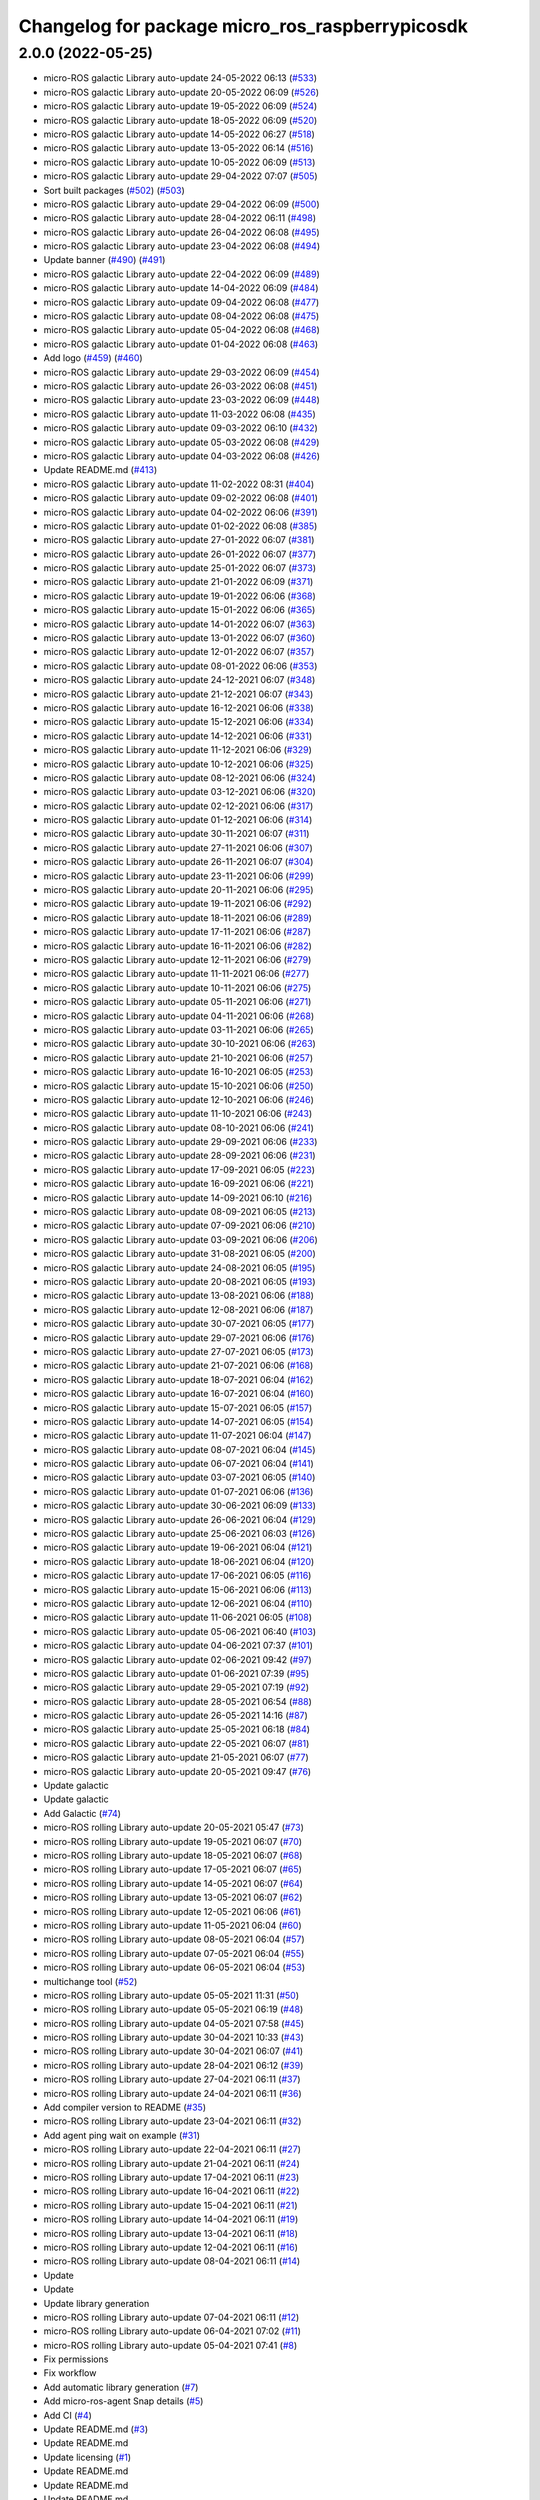 ^^^^^^^^^^^^^^^^^^^^^^^^^^^^^^^^^^^^^^^^^^^^^^^^
Changelog for package micro_ros_raspberrypicosdk
^^^^^^^^^^^^^^^^^^^^^^^^^^^^^^^^^^^^^^^^^^^^^^^^

2.0.0 (2022-05-25)
------------------
* micro-ROS galactic Library auto-update 24-05-2022 06:13 (`#533 <https://github.com/micro-ROS/micro_ros_raspberrypi_pico_sdk/issues/533>`_)
* micro-ROS galactic Library auto-update 20-05-2022 06:09 (`#526 <https://github.com/micro-ROS/micro_ros_raspberrypi_pico_sdk/issues/526>`_)
* micro-ROS galactic Library auto-update 19-05-2022 06:09 (`#524 <https://github.com/micro-ROS/micro_ros_raspberrypi_pico_sdk/issues/524>`_)
* micro-ROS galactic Library auto-update 18-05-2022 06:09 (`#520 <https://github.com/micro-ROS/micro_ros_raspberrypi_pico_sdk/issues/520>`_)
* micro-ROS galactic Library auto-update 14-05-2022 06:27 (`#518 <https://github.com/micro-ROS/micro_ros_raspberrypi_pico_sdk/issues/518>`_)
* micro-ROS galactic Library auto-update 13-05-2022 06:14 (`#516 <https://github.com/micro-ROS/micro_ros_raspberrypi_pico_sdk/issues/516>`_)
* micro-ROS galactic Library auto-update 10-05-2022 06:09 (`#513 <https://github.com/micro-ROS/micro_ros_raspberrypi_pico_sdk/issues/513>`_)
* micro-ROS galactic Library auto-update 29-04-2022 07:07 (`#505 <https://github.com/micro-ROS/micro_ros_raspberrypi_pico_sdk/issues/505>`_)
* Sort built packages (`#502 <https://github.com/micro-ROS/micro_ros_raspberrypi_pico_sdk/issues/502>`_) (`#503 <https://github.com/micro-ROS/micro_ros_raspberrypi_pico_sdk/issues/503>`_)
* micro-ROS galactic Library auto-update 29-04-2022 06:09 (`#500 <https://github.com/micro-ROS/micro_ros_raspberrypi_pico_sdk/issues/500>`_)
* micro-ROS galactic Library auto-update 28-04-2022 06:11 (`#498 <https://github.com/micro-ROS/micro_ros_raspberrypi_pico_sdk/issues/498>`_)
* micro-ROS galactic Library auto-update 26-04-2022 06:08 (`#495 <https://github.com/micro-ROS/micro_ros_raspberrypi_pico_sdk/issues/495>`_)
* micro-ROS galactic Library auto-update 23-04-2022 06:08 (`#494 <https://github.com/micro-ROS/micro_ros_raspberrypi_pico_sdk/issues/494>`_)
* Update banner (`#490 <https://github.com/micro-ROS/micro_ros_raspberrypi_pico_sdk/issues/490>`_) (`#491 <https://github.com/micro-ROS/micro_ros_raspberrypi_pico_sdk/issues/491>`_)
* micro-ROS galactic Library auto-update 22-04-2022 06:09 (`#489 <https://github.com/micro-ROS/micro_ros_raspberrypi_pico_sdk/issues/489>`_)
* micro-ROS galactic Library auto-update 14-04-2022 06:09 (`#484 <https://github.com/micro-ROS/micro_ros_raspberrypi_pico_sdk/issues/484>`_)
* micro-ROS galactic Library auto-update 09-04-2022 06:08 (`#477 <https://github.com/micro-ROS/micro_ros_raspberrypi_pico_sdk/issues/477>`_)
* micro-ROS galactic Library auto-update 08-04-2022 06:08 (`#475 <https://github.com/micro-ROS/micro_ros_raspberrypi_pico_sdk/issues/475>`_)
* micro-ROS galactic Library auto-update 05-04-2022 06:08 (`#468 <https://github.com/micro-ROS/micro_ros_raspberrypi_pico_sdk/issues/468>`_)
* micro-ROS galactic Library auto-update 01-04-2022 06:08 (`#463 <https://github.com/micro-ROS/micro_ros_raspberrypi_pico_sdk/issues/463>`_)
* Add logo (`#459 <https://github.com/micro-ROS/micro_ros_raspberrypi_pico_sdk/issues/459>`_) (`#460 <https://github.com/micro-ROS/micro_ros_raspberrypi_pico_sdk/issues/460>`_)
* micro-ROS galactic Library auto-update 29-03-2022 06:09 (`#454 <https://github.com/micro-ROS/micro_ros_raspberrypi_pico_sdk/issues/454>`_)
* micro-ROS galactic Library auto-update 26-03-2022 06:08 (`#451 <https://github.com/micro-ROS/micro_ros_raspberrypi_pico_sdk/issues/451>`_)
* micro-ROS galactic Library auto-update 23-03-2022 06:09 (`#448 <https://github.com/micro-ROS/micro_ros_raspberrypi_pico_sdk/issues/448>`_)
* micro-ROS galactic Library auto-update 11-03-2022 06:08 (`#435 <https://github.com/micro-ROS/micro_ros_raspberrypi_pico_sdk/issues/435>`_)
* micro-ROS galactic Library auto-update 09-03-2022 06:10 (`#432 <https://github.com/micro-ROS/micro_ros_raspberrypi_pico_sdk/issues/432>`_)
* micro-ROS galactic Library auto-update 05-03-2022 06:08 (`#429 <https://github.com/micro-ROS/micro_ros_raspberrypi_pico_sdk/issues/429>`_)
* micro-ROS galactic Library auto-update 04-03-2022 06:08 (`#426 <https://github.com/micro-ROS/micro_ros_raspberrypi_pico_sdk/issues/426>`_)
* Update README.md (`#413 <https://github.com/micro-ROS/micro_ros_raspberrypi_pico_sdk/issues/413>`_)
* micro-ROS galactic Library auto-update 11-02-2022 08:31 (`#404 <https://github.com/micro-ROS/micro_ros_raspberrypi_pico_sdk/issues/404>`_)
* micro-ROS galactic Library auto-update 09-02-2022 06:08 (`#401 <https://github.com/micro-ROS/micro_ros_raspberrypi_pico_sdk/issues/401>`_)
* micro-ROS galactic Library auto-update 04-02-2022 06:06 (`#391 <https://github.com/micro-ROS/micro_ros_raspberrypi_pico_sdk/issues/391>`_)
* micro-ROS galactic Library auto-update 01-02-2022 06:08 (`#385 <https://github.com/micro-ROS/micro_ros_raspberrypi_pico_sdk/issues/385>`_)
* micro-ROS galactic Library auto-update 27-01-2022 06:07 (`#381 <https://github.com/micro-ROS/micro_ros_raspberrypi_pico_sdk/issues/381>`_)
* micro-ROS galactic Library auto-update 26-01-2022 06:07 (`#377 <https://github.com/micro-ROS/micro_ros_raspberrypi_pico_sdk/issues/377>`_)
* micro-ROS galactic Library auto-update 25-01-2022 06:07 (`#373 <https://github.com/micro-ROS/micro_ros_raspberrypi_pico_sdk/issues/373>`_)
* micro-ROS galactic Library auto-update 21-01-2022 06:09 (`#371 <https://github.com/micro-ROS/micro_ros_raspberrypi_pico_sdk/issues/371>`_)
* micro-ROS galactic Library auto-update 19-01-2022 06:06 (`#368 <https://github.com/micro-ROS/micro_ros_raspberrypi_pico_sdk/issues/368>`_)
* micro-ROS galactic Library auto-update 15-01-2022 06:06 (`#365 <https://github.com/micro-ROS/micro_ros_raspberrypi_pico_sdk/issues/365>`_)
* micro-ROS galactic Library auto-update 14-01-2022 06:07 (`#363 <https://github.com/micro-ROS/micro_ros_raspberrypi_pico_sdk/issues/363>`_)
* micro-ROS galactic Library auto-update 13-01-2022 06:07 (`#360 <https://github.com/micro-ROS/micro_ros_raspberrypi_pico_sdk/issues/360>`_)
* micro-ROS galactic Library auto-update 12-01-2022 06:07 (`#357 <https://github.com/micro-ROS/micro_ros_raspberrypi_pico_sdk/issues/357>`_)
* micro-ROS galactic Library auto-update 08-01-2022 06:06 (`#353 <https://github.com/micro-ROS/micro_ros_raspberrypi_pico_sdk/issues/353>`_)
* micro-ROS galactic Library auto-update 24-12-2021 06:07 (`#348 <https://github.com/micro-ROS/micro_ros_raspberrypi_pico_sdk/issues/348>`_)
* micro-ROS galactic Library auto-update 21-12-2021 06:07 (`#343 <https://github.com/micro-ROS/micro_ros_raspberrypi_pico_sdk/issues/343>`_)
* micro-ROS galactic Library auto-update 16-12-2021 06:06 (`#338 <https://github.com/micro-ROS/micro_ros_raspberrypi_pico_sdk/issues/338>`_)
* micro-ROS galactic Library auto-update 15-12-2021 06:06 (`#334 <https://github.com/micro-ROS/micro_ros_raspberrypi_pico_sdk/issues/334>`_)
* micro-ROS galactic Library auto-update 14-12-2021 06:06 (`#331 <https://github.com/micro-ROS/micro_ros_raspberrypi_pico_sdk/issues/331>`_)
* micro-ROS galactic Library auto-update 11-12-2021 06:06 (`#329 <https://github.com/micro-ROS/micro_ros_raspberrypi_pico_sdk/issues/329>`_)
* micro-ROS galactic Library auto-update 10-12-2021 06:06 (`#325 <https://github.com/micro-ROS/micro_ros_raspberrypi_pico_sdk/issues/325>`_)
* micro-ROS galactic Library auto-update 08-12-2021 06:06 (`#324 <https://github.com/micro-ROS/micro_ros_raspberrypi_pico_sdk/issues/324>`_)
* micro-ROS galactic Library auto-update 03-12-2021 06:06 (`#320 <https://github.com/micro-ROS/micro_ros_raspberrypi_pico_sdk/issues/320>`_)
* micro-ROS galactic Library auto-update 02-12-2021 06:06 (`#317 <https://github.com/micro-ROS/micro_ros_raspberrypi_pico_sdk/issues/317>`_)
* micro-ROS galactic Library auto-update 01-12-2021 06:06 (`#314 <https://github.com/micro-ROS/micro_ros_raspberrypi_pico_sdk/issues/314>`_)
* micro-ROS galactic Library auto-update 30-11-2021 06:07 (`#311 <https://github.com/micro-ROS/micro_ros_raspberrypi_pico_sdk/issues/311>`_)
* micro-ROS galactic Library auto-update 27-11-2021 06:06 (`#307 <https://github.com/micro-ROS/micro_ros_raspberrypi_pico_sdk/issues/307>`_)
* micro-ROS galactic Library auto-update 26-11-2021 06:07 (`#304 <https://github.com/micro-ROS/micro_ros_raspberrypi_pico_sdk/issues/304>`_)
* micro-ROS galactic Library auto-update 23-11-2021 06:06 (`#299 <https://github.com/micro-ROS/micro_ros_raspberrypi_pico_sdk/issues/299>`_)
* micro-ROS galactic Library auto-update 20-11-2021 06:06 (`#295 <https://github.com/micro-ROS/micro_ros_raspberrypi_pico_sdk/issues/295>`_)
* micro-ROS galactic Library auto-update 19-11-2021 06:06 (`#292 <https://github.com/micro-ROS/micro_ros_raspberrypi_pico_sdk/issues/292>`_)
* micro-ROS galactic Library auto-update 18-11-2021 06:06 (`#289 <https://github.com/micro-ROS/micro_ros_raspberrypi_pico_sdk/issues/289>`_)
* micro-ROS galactic Library auto-update 17-11-2021 06:06 (`#287 <https://github.com/micro-ROS/micro_ros_raspberrypi_pico_sdk/issues/287>`_)
* micro-ROS galactic Library auto-update 16-11-2021 06:06 (`#282 <https://github.com/micro-ROS/micro_ros_raspberrypi_pico_sdk/issues/282>`_)
* micro-ROS galactic Library auto-update 12-11-2021 06:06 (`#279 <https://github.com/micro-ROS/micro_ros_raspberrypi_pico_sdk/issues/279>`_)
* micro-ROS galactic Library auto-update 11-11-2021 06:06 (`#277 <https://github.com/micro-ROS/micro_ros_raspberrypi_pico_sdk/issues/277>`_)
* micro-ROS galactic Library auto-update 10-11-2021 06:06 (`#275 <https://github.com/micro-ROS/micro_ros_raspberrypi_pico_sdk/issues/275>`_)
* micro-ROS galactic Library auto-update 05-11-2021 06:06 (`#271 <https://github.com/micro-ROS/micro_ros_raspberrypi_pico_sdk/issues/271>`_)
* micro-ROS galactic Library auto-update 04-11-2021 06:06 (`#268 <https://github.com/micro-ROS/micro_ros_raspberrypi_pico_sdk/issues/268>`_)
* micro-ROS galactic Library auto-update 03-11-2021 06:06 (`#265 <https://github.com/micro-ROS/micro_ros_raspberrypi_pico_sdk/issues/265>`_)
* micro-ROS galactic Library auto-update 30-10-2021 06:06 (`#263 <https://github.com/micro-ROS/micro_ros_raspberrypi_pico_sdk/issues/263>`_)
* micro-ROS galactic Library auto-update 21-10-2021 06:06 (`#257 <https://github.com/micro-ROS/micro_ros_raspberrypi_pico_sdk/issues/257>`_)
* micro-ROS galactic Library auto-update 16-10-2021 06:05 (`#253 <https://github.com/micro-ROS/micro_ros_raspberrypi_pico_sdk/issues/253>`_)
* micro-ROS galactic Library auto-update 15-10-2021 06:06 (`#250 <https://github.com/micro-ROS/micro_ros_raspberrypi_pico_sdk/issues/250>`_)
* micro-ROS galactic Library auto-update 12-10-2021 06:06 (`#246 <https://github.com/micro-ROS/micro_ros_raspberrypi_pico_sdk/issues/246>`_)
* micro-ROS galactic Library auto-update 11-10-2021 06:06 (`#243 <https://github.com/micro-ROS/micro_ros_raspberrypi_pico_sdk/issues/243>`_)
* micro-ROS galactic Library auto-update 08-10-2021 06:06 (`#241 <https://github.com/micro-ROS/micro_ros_raspberrypi_pico_sdk/issues/241>`_)
* micro-ROS galactic Library auto-update 29-09-2021 06:06 (`#233 <https://github.com/micro-ROS/micro_ros_raspberrypi_pico_sdk/issues/233>`_)
* micro-ROS galactic Library auto-update 28-09-2021 06:06 (`#231 <https://github.com/micro-ROS/micro_ros_raspberrypi_pico_sdk/issues/231>`_)
* micro-ROS galactic Library auto-update 17-09-2021 06:05 (`#223 <https://github.com/micro-ROS/micro_ros_raspberrypi_pico_sdk/issues/223>`_)
* micro-ROS galactic Library auto-update 16-09-2021 06:06 (`#221 <https://github.com/micro-ROS/micro_ros_raspberrypi_pico_sdk/issues/221>`_)
* micro-ROS galactic Library auto-update 14-09-2021 06:10 (`#216 <https://github.com/micro-ROS/micro_ros_raspberrypi_pico_sdk/issues/216>`_)
* micro-ROS galactic Library auto-update 08-09-2021 06:05 (`#213 <https://github.com/micro-ROS/micro_ros_raspberrypi_pico_sdk/issues/213>`_)
* micro-ROS galactic Library auto-update 07-09-2021 06:06 (`#210 <https://github.com/micro-ROS/micro_ros_raspberrypi_pico_sdk/issues/210>`_)
* micro-ROS galactic Library auto-update 03-09-2021 06:06 (`#206 <https://github.com/micro-ROS/micro_ros_raspberrypi_pico_sdk/issues/206>`_)
* micro-ROS galactic Library auto-update 31-08-2021 06:05 (`#200 <https://github.com/micro-ROS/micro_ros_raspberrypi_pico_sdk/issues/200>`_)
* micro-ROS galactic Library auto-update 24-08-2021 06:05 (`#195 <https://github.com/micro-ROS/micro_ros_raspberrypi_pico_sdk/issues/195>`_)
* micro-ROS galactic Library auto-update 20-08-2021 06:05 (`#193 <https://github.com/micro-ROS/micro_ros_raspberrypi_pico_sdk/issues/193>`_)
* micro-ROS galactic Library auto-update 13-08-2021 06:06 (`#188 <https://github.com/micro-ROS/micro_ros_raspberrypi_pico_sdk/issues/188>`_)
* micro-ROS galactic Library auto-update 12-08-2021 06:06 (`#187 <https://github.com/micro-ROS/micro_ros_raspberrypi_pico_sdk/issues/187>`_)
* micro-ROS galactic Library auto-update 30-07-2021 06:05 (`#177 <https://github.com/micro-ROS/micro_ros_raspberrypi_pico_sdk/issues/177>`_)
* micro-ROS galactic Library auto-update 29-07-2021 06:06 (`#176 <https://github.com/micro-ROS/micro_ros_raspberrypi_pico_sdk/issues/176>`_)
* micro-ROS galactic Library auto-update 27-07-2021 06:05 (`#173 <https://github.com/micro-ROS/micro_ros_raspberrypi_pico_sdk/issues/173>`_)
* micro-ROS galactic Library auto-update 21-07-2021 06:06 (`#168 <https://github.com/micro-ROS/micro_ros_raspberrypi_pico_sdk/issues/168>`_)
* micro-ROS galactic Library auto-update 18-07-2021 06:04 (`#162 <https://github.com/micro-ROS/micro_ros_raspberrypi_pico_sdk/issues/162>`_)
* micro-ROS galactic Library auto-update 16-07-2021 06:04 (`#160 <https://github.com/micro-ROS/micro_ros_raspberrypi_pico_sdk/issues/160>`_)
* micro-ROS galactic Library auto-update 15-07-2021 06:05 (`#157 <https://github.com/micro-ROS/micro_ros_raspberrypi_pico_sdk/issues/157>`_)
* micro-ROS galactic Library auto-update 14-07-2021 06:05 (`#154 <https://github.com/micro-ROS/micro_ros_raspberrypi_pico_sdk/issues/154>`_)
* micro-ROS galactic Library auto-update 11-07-2021 06:04 (`#147 <https://github.com/micro-ROS/micro_ros_raspberrypi_pico_sdk/issues/147>`_)
* micro-ROS galactic Library auto-update 08-07-2021 06:04 (`#145 <https://github.com/micro-ROS/micro_ros_raspberrypi_pico_sdk/issues/145>`_)
* micro-ROS galactic Library auto-update 06-07-2021 06:04 (`#141 <https://github.com/micro-ROS/micro_ros_raspberrypi_pico_sdk/issues/141>`_)
* micro-ROS galactic Library auto-update 03-07-2021 06:05 (`#140 <https://github.com/micro-ROS/micro_ros_raspberrypi_pico_sdk/issues/140>`_)
* micro-ROS galactic Library auto-update 01-07-2021 06:06 (`#136 <https://github.com/micro-ROS/micro_ros_raspberrypi_pico_sdk/issues/136>`_)
* micro-ROS galactic Library auto-update 30-06-2021 06:09 (`#133 <https://github.com/micro-ROS/micro_ros_raspberrypi_pico_sdk/issues/133>`_)
* micro-ROS galactic Library auto-update 26-06-2021 06:04 (`#129 <https://github.com/micro-ROS/micro_ros_raspberrypi_pico_sdk/issues/129>`_)
* micro-ROS galactic Library auto-update 25-06-2021 06:03 (`#126 <https://github.com/micro-ROS/micro_ros_raspberrypi_pico_sdk/issues/126>`_)
* micro-ROS galactic Library auto-update 19-06-2021 06:04 (`#121 <https://github.com/micro-ROS/micro_ros_raspberrypi_pico_sdk/issues/121>`_)
* micro-ROS galactic Library auto-update 18-06-2021 06:04 (`#120 <https://github.com/micro-ROS/micro_ros_raspberrypi_pico_sdk/issues/120>`_)
* micro-ROS galactic Library auto-update 17-06-2021 06:05 (`#116 <https://github.com/micro-ROS/micro_ros_raspberrypi_pico_sdk/issues/116>`_)
* micro-ROS galactic Library auto-update 15-06-2021 06:06 (`#113 <https://github.com/micro-ROS/micro_ros_raspberrypi_pico_sdk/issues/113>`_)
* micro-ROS galactic Library auto-update 12-06-2021 06:04 (`#110 <https://github.com/micro-ROS/micro_ros_raspberrypi_pico_sdk/issues/110>`_)
* micro-ROS galactic Library auto-update 11-06-2021 06:05 (`#108 <https://github.com/micro-ROS/micro_ros_raspberrypi_pico_sdk/issues/108>`_)
* micro-ROS galactic Library auto-update 05-06-2021 06:40 (`#103 <https://github.com/micro-ROS/micro_ros_raspberrypi_pico_sdk/issues/103>`_)
* micro-ROS galactic Library auto-update 04-06-2021 07:37 (`#101 <https://github.com/micro-ROS/micro_ros_raspberrypi_pico_sdk/issues/101>`_)
* micro-ROS galactic Library auto-update 02-06-2021 09:42 (`#97 <https://github.com/micro-ROS/micro_ros_raspberrypi_pico_sdk/issues/97>`_)
* micro-ROS galactic Library auto-update 01-06-2021 07:39 (`#95 <https://github.com/micro-ROS/micro_ros_raspberrypi_pico_sdk/issues/95>`_)
* micro-ROS galactic Library auto-update 29-05-2021 07:19 (`#92 <https://github.com/micro-ROS/micro_ros_raspberrypi_pico_sdk/issues/92>`_)
* micro-ROS galactic Library auto-update 28-05-2021 06:54 (`#88 <https://github.com/micro-ROS/micro_ros_raspberrypi_pico_sdk/issues/88>`_)
* micro-ROS galactic Library auto-update 26-05-2021 14:16 (`#87 <https://github.com/micro-ROS/micro_ros_raspberrypi_pico_sdk/issues/87>`_)
* micro-ROS galactic Library auto-update 25-05-2021 06:18 (`#84 <https://github.com/micro-ROS/micro_ros_raspberrypi_pico_sdk/issues/84>`_)
* micro-ROS galactic Library auto-update 22-05-2021 06:07 (`#81 <https://github.com/micro-ROS/micro_ros_raspberrypi_pico_sdk/issues/81>`_)
* micro-ROS galactic Library auto-update 21-05-2021 06:07 (`#77 <https://github.com/micro-ROS/micro_ros_raspberrypi_pico_sdk/issues/77>`_)
* micro-ROS galactic Library auto-update 20-05-2021 09:47 (`#76 <https://github.com/micro-ROS/micro_ros_raspberrypi_pico_sdk/issues/76>`_)
* Update galactic
* Update galactic
* Add Galactic (`#74 <https://github.com/micro-ROS/micro_ros_raspberrypi_pico_sdk/issues/74>`_)
* micro-ROS rolling Library auto-update 20-05-2021 05:47 (`#73 <https://github.com/micro-ROS/micro_ros_raspberrypi_pico_sdk/issues/73>`_)
* micro-ROS rolling Library auto-update 19-05-2021 06:07 (`#70 <https://github.com/micro-ROS/micro_ros_raspberrypi_pico_sdk/issues/70>`_)
* micro-ROS rolling Library auto-update 18-05-2021 06:07 (`#68 <https://github.com/micro-ROS/micro_ros_raspberrypi_pico_sdk/issues/68>`_)
* micro-ROS rolling Library auto-update 17-05-2021 06:07 (`#65 <https://github.com/micro-ROS/micro_ros_raspberrypi_pico_sdk/issues/65>`_)
* micro-ROS rolling Library auto-update 14-05-2021 06:07 (`#64 <https://github.com/micro-ROS/micro_ros_raspberrypi_pico_sdk/issues/64>`_)
* micro-ROS rolling Library auto-update 13-05-2021 06:07 (`#62 <https://github.com/micro-ROS/micro_ros_raspberrypi_pico_sdk/issues/62>`_)
* micro-ROS rolling Library auto-update 12-05-2021 06:06 (`#61 <https://github.com/micro-ROS/micro_ros_raspberrypi_pico_sdk/issues/61>`_)
* micro-ROS rolling Library auto-update 11-05-2021 06:04 (`#60 <https://github.com/micro-ROS/micro_ros_raspberrypi_pico_sdk/issues/60>`_)
* micro-ROS rolling Library auto-update 08-05-2021 06:04 (`#57 <https://github.com/micro-ROS/micro_ros_raspberrypi_pico_sdk/issues/57>`_)
* micro-ROS rolling Library auto-update 07-05-2021 06:04 (`#55 <https://github.com/micro-ROS/micro_ros_raspberrypi_pico_sdk/issues/55>`_)
* micro-ROS rolling Library auto-update 06-05-2021 06:04 (`#53 <https://github.com/micro-ROS/micro_ros_raspberrypi_pico_sdk/issues/53>`_)
* multichange tool (`#52 <https://github.com/micro-ROS/micro_ros_raspberrypi_pico_sdk/issues/52>`_)
* micro-ROS rolling Library auto-update 05-05-2021 11:31 (`#50 <https://github.com/micro-ROS/micro_ros_raspberrypi_pico_sdk/issues/50>`_)
* micro-ROS rolling Library auto-update 05-05-2021 06:19 (`#48 <https://github.com/micro-ROS/micro_ros_raspberrypi_pico_sdk/issues/48>`_)
* micro-ROS rolling Library auto-update 04-05-2021 07:58 (`#45 <https://github.com/micro-ROS/micro_ros_raspberrypi_pico_sdk/issues/45>`_)
* micro-ROS rolling Library auto-update 30-04-2021 10:33 (`#43 <https://github.com/micro-ROS/micro_ros_raspberrypi_pico_sdk/issues/43>`_)
* micro-ROS rolling Library auto-update 30-04-2021 06:07 (`#41 <https://github.com/micro-ROS/micro_ros_raspberrypi_pico_sdk/issues/41>`_)
* micro-ROS rolling Library auto-update 28-04-2021 06:12 (`#39 <https://github.com/micro-ROS/micro_ros_raspberrypi_pico_sdk/issues/39>`_)
* micro-ROS rolling Library auto-update 27-04-2021 06:11 (`#37 <https://github.com/micro-ROS/micro_ros_raspberrypi_pico_sdk/issues/37>`_)
* micro-ROS rolling Library auto-update 24-04-2021 06:11 (`#36 <https://github.com/micro-ROS/micro_ros_raspberrypi_pico_sdk/issues/36>`_)
* Add compiler version to README (`#35 <https://github.com/micro-ROS/micro_ros_raspberrypi_pico_sdk/issues/35>`_)
* micro-ROS rolling Library auto-update 23-04-2021 06:11 (`#32 <https://github.com/micro-ROS/micro_ros_raspberrypi_pico_sdk/issues/32>`_)
* Add agent ping wait on example (`#31 <https://github.com/micro-ROS/micro_ros_raspberrypi_pico_sdk/issues/31>`_)
* micro-ROS rolling Library auto-update 22-04-2021 06:11 (`#27 <https://github.com/micro-ROS/micro_ros_raspberrypi_pico_sdk/issues/27>`_)
* micro-ROS rolling Library auto-update 21-04-2021 06:11 (`#24 <https://github.com/micro-ROS/micro_ros_raspberrypi_pico_sdk/issues/24>`_)
* micro-ROS rolling Library auto-update 17-04-2021 06:11 (`#23 <https://github.com/micro-ROS/micro_ros_raspberrypi_pico_sdk/issues/23>`_)
* micro-ROS rolling Library auto-update 16-04-2021 06:11 (`#22 <https://github.com/micro-ROS/micro_ros_raspberrypi_pico_sdk/issues/22>`_)
* micro-ROS rolling Library auto-update 15-04-2021 06:11 (`#21 <https://github.com/micro-ROS/micro_ros_raspberrypi_pico_sdk/issues/21>`_)
* micro-ROS rolling Library auto-update 14-04-2021 06:11 (`#19 <https://github.com/micro-ROS/micro_ros_raspberrypi_pico_sdk/issues/19>`_)
* micro-ROS rolling Library auto-update 13-04-2021 06:11 (`#18 <https://github.com/micro-ROS/micro_ros_raspberrypi_pico_sdk/issues/18>`_)
* micro-ROS rolling Library auto-update 12-04-2021 06:11 (`#16 <https://github.com/micro-ROS/micro_ros_raspberrypi_pico_sdk/issues/16>`_)
* micro-ROS rolling Library auto-update 08-04-2021 06:11 (`#14 <https://github.com/micro-ROS/micro_ros_raspberrypi_pico_sdk/issues/14>`_)
* Update
* Update
* Update library generation
* micro-ROS rolling Library auto-update 07-04-2021 06:11 (`#12 <https://github.com/micro-ROS/micro_ros_raspberrypi_pico_sdk/issues/12>`_)
* micro-ROS rolling Library auto-update 06-04-2021 07:02 (`#11 <https://github.com/micro-ROS/micro_ros_raspberrypi_pico_sdk/issues/11>`_)
* micro-ROS rolling Library auto-update 05-04-2021 07:41 (`#8 <https://github.com/micro-ROS/micro_ros_raspberrypi_pico_sdk/issues/8>`_)
* Fix permissions
* Fix workflow
* Add automatic library generation (`#7 <https://github.com/micro-ROS/micro_ros_raspberrypi_pico_sdk/issues/7>`_)
* Add micro-ros-agent Snap details (`#5 <https://github.com/micro-ROS/micro_ros_raspberrypi_pico_sdk/issues/5>`_)
* Add CI (`#4 <https://github.com/micro-ROS/micro_ros_raspberrypi_pico_sdk/issues/4>`_)
* Update README.md (`#3 <https://github.com/micro-ROS/micro_ros_raspberrypi_pico_sdk/issues/3>`_)
* Update README.md
* Update licensing (`#1 <https://github.com/micro-ROS/micro_ros_raspberrypi_pico_sdk/issues/1>`_)
* Update README.md
* Update README.md
* Update README.md
* Update README.md
* Update README.md
* Update README.md
* Initial commit
